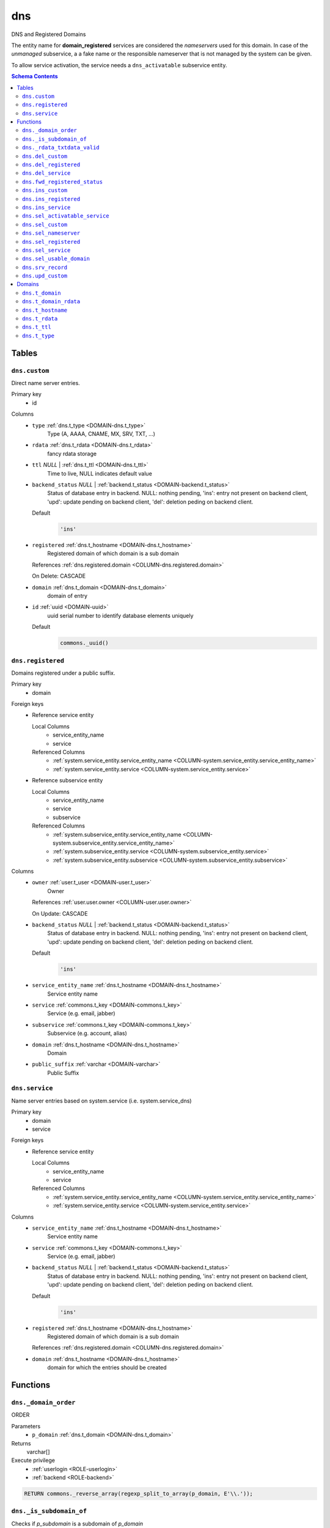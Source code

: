 dns
======================================================================

DNS and Registered Domains

The entity name for **domain_registered** services are considered the
*nameservers* used for this domain. In case of the *unmanaged* subservice, a
a fake name or the responsible nameserver that is not managed by the system
can be given.

To allow service activation, the service needs a ``dns_activatable``
subservice entity.

.. todo::
 Document *managed_custom*. Unclear if this is even properly supported or checked.

.. contents:: Schema Contents
   :local:
   :depth: 2



Tables
------


.. _TABLE-dns.custom:

``dns.custom``
~~~~~~~~~~~~~~~~~~~~~~~~~~~~~~~~~~~~~~~~~~~~~~~~~~~~~~~~~~~~~~~~~~~~~~

Direct name server entries.

Primary key
 - id


.. BEGIN FKs


.. END FKs


Columns
 - .. _COLUMN-dns.custom.type:
   
   ``type`` :ref:`dns.t_type <DOMAIN-dns.t_type>`
     Type (A, AAAA, CNAME, MX, SRV, TXT, ...)





 - .. _COLUMN-dns.custom.rdata:
   
   ``rdata`` :ref:`dns.t_rdata <DOMAIN-dns.t_rdata>`
     fancy rdata storage





 - .. _COLUMN-dns.custom.ttl:
   
   ``ttl`` *NULL* | :ref:`dns.t_ttl <DOMAIN-dns.t_ttl>`
     Time to live, NULL indicates default value





 - .. _COLUMN-dns.custom.backend_status:
   
   ``backend_status`` *NULL* | :ref:`backend.t_status <DOMAIN-backend.t_status>`
     Status of database entry in backend. NULL: nothing pending,
     'ins': entry not present on backend client, 'upd': update
     pending on backend client, 'del': deletion peding on
     backend client.

   Default
    .. code-block:: sql

     'ins'




 - .. _COLUMN-dns.custom.registered:
   
   ``registered`` :ref:`dns.t_hostname <DOMAIN-dns.t_hostname>`
     Registered domain of which domain is a sub domain


   References :ref:`dns.registered.domain <COLUMN-dns.registered.domain>`

   On Delete: CASCADE


 - .. _COLUMN-dns.custom.domain:
   
   ``domain`` :ref:`dns.t_domain <DOMAIN-dns.t_domain>`
     domain of entry





 - .. _COLUMN-dns.custom.id:
   
   ``id`` :ref:`uuid <DOMAIN-uuid>`
     uuid serial number to identify database elements uniquely

   Default
    .. code-block:: sql

     commons._uuid()






.. _TABLE-dns.registered:

``dns.registered``
~~~~~~~~~~~~~~~~~~~~~~~~~~~~~~~~~~~~~~~~~~~~~~~~~~~~~~~~~~~~~~~~~~~~~~

Domains registered under a public suffix.

Primary key
 - domain


.. BEGIN FKs

Foreign keys
 - Reference service entity

   Local Columns
    - service_entity_name
    - service

   Referenced Columns
    - :ref:`system.service_entity.service_entity_name <COLUMN-system.service_entity.service_entity_name>`
    - :ref:`system.service_entity.service <COLUMN-system.service_entity.service>`

 - Reference subservice entity

   Local Columns
    - service_entity_name
    - service
    - subservice

   Referenced Columns
    - :ref:`system.subservice_entity.service_entity_name <COLUMN-system.subservice_entity.service_entity_name>`
    - :ref:`system.subservice_entity.service <COLUMN-system.subservice_entity.service>`
    - :ref:`system.subservice_entity.subservice <COLUMN-system.subservice_entity.subservice>`


.. END FKs


Columns
 - .. _COLUMN-dns.registered.owner:
   
   ``owner`` :ref:`user.t_user <DOMAIN-user.t_user>`
     Owner


   References :ref:`user.user.owner <COLUMN-user.user.owner>`


   On Update: CASCADE

 - .. _COLUMN-dns.registered.backend_status:
   
   ``backend_status`` *NULL* | :ref:`backend.t_status <DOMAIN-backend.t_status>`
     Status of database entry in backend. NULL: nothing pending,
     'ins': entry not present on backend client, 'upd': update
     pending on backend client, 'del': deletion peding on
     backend client.

   Default
    .. code-block:: sql

     'ins'




 - .. _COLUMN-dns.registered.service_entity_name:
   
   ``service_entity_name`` :ref:`dns.t_hostname <DOMAIN-dns.t_hostname>`
     Service entity name





 - .. _COLUMN-dns.registered.service:
   
   ``service`` :ref:`commons.t_key <DOMAIN-commons.t_key>`
     Service (e.g. email, jabber)





 - .. _COLUMN-dns.registered.subservice:
   
   ``subservice`` :ref:`commons.t_key <DOMAIN-commons.t_key>`
     Subservice (e.g. account, alias)





 - .. _COLUMN-dns.registered.domain:
   
   ``domain`` :ref:`dns.t_hostname <DOMAIN-dns.t_hostname>`
     Domain





 - .. _COLUMN-dns.registered.public_suffix:
   
   ``public_suffix`` :ref:`varchar <DOMAIN-varchar>`
     Public Suffix







.. _TABLE-dns.service:

``dns.service``
~~~~~~~~~~~~~~~~~~~~~~~~~~~~~~~~~~~~~~~~~~~~~~~~~~~~~~~~~~~~~~~~~~~~~~

Name server entries based on system.service (i.e. system.service_dns)

Primary key
 - domain
 - service


.. BEGIN FKs

Foreign keys
 - Reference service entity

   Local Columns
    - service_entity_name
    - service

   Referenced Columns
    - :ref:`system.service_entity.service_entity_name <COLUMN-system.service_entity.service_entity_name>`
    - :ref:`system.service_entity.service <COLUMN-system.service_entity.service>`


.. END FKs


Columns
 - .. _COLUMN-dns.service.service_entity_name:
   
   ``service_entity_name`` :ref:`dns.t_hostname <DOMAIN-dns.t_hostname>`
     Service entity name





 - .. _COLUMN-dns.service.service:
   
   ``service`` :ref:`commons.t_key <DOMAIN-commons.t_key>`
     Service (e.g. email, jabber)





 - .. _COLUMN-dns.service.backend_status:
   
   ``backend_status`` *NULL* | :ref:`backend.t_status <DOMAIN-backend.t_status>`
     Status of database entry in backend. NULL: nothing pending,
     'ins': entry not present on backend client, 'upd': update
     pending on backend client, 'del': deletion peding on
     backend client.

   Default
    .. code-block:: sql

     'ins'




 - .. _COLUMN-dns.service.registered:
   
   ``registered`` :ref:`dns.t_hostname <DOMAIN-dns.t_hostname>`
     Registered domain of which domain is a sub domain


   References :ref:`dns.registered.domain <COLUMN-dns.registered.domain>`



 - .. _COLUMN-dns.service.domain:
   
   ``domain`` :ref:`dns.t_hostname <DOMAIN-dns.t_hostname>`
     domain for which the entries should be created










Functions
---------



.. _FUNCTION-dns._domain_order:

``dns._domain_order``
~~~~~~~~~~~~~~~~~~~~~~~~~~~~~~~~~~~~~~~~~~~~~~~~~~~~~~~~~~~~~~~~~~~~~~

ORDER

Parameters
 - ``p_domain`` :ref:`dns.t_domain <DOMAIN-dns.t_domain>`
   
    



Returns
 varchar[]


Execute privilege
 - :ref:`userlogin <ROLE-userlogin>`
 - :ref:`backend <ROLE-backend>`

.. code-block:: plpgsql

   
   RETURN commons._reverse_array(regexp_split_to_array(p_domain, E'\\.'));



.. _FUNCTION-dns._is_subdomain_of:

``dns._is_subdomain_of``
~~~~~~~~~~~~~~~~~~~~~~~~~~~~~~~~~~~~~~~~~~~~~~~~~~~~~~~~~~~~~~~~~~~~~~

Checks if `p_subdomain` is a subdomain of `p_domain`

Parameters
 - ``p_subdomain`` :ref:`dns.t_domain <DOMAIN-dns.t_domain>`
   
    
 - ``p_domain`` :ref:`varchar <DOMAIN-varchar>`
   
    



Returns
 bool



.. code-block:: plpgsql

   
   RETURN p_domain = p_subdomain OR
    '.' || p_domain = right(p_subdomain, char_length(p_domain) + 1);



.. _FUNCTION-dns._rdata_txtdata_valid:

``dns._rdata_txtdata_valid``
~~~~~~~~~~~~~~~~~~~~~~~~~~~~~~~~~~~~~~~~~~~~~~~~~~~~~~~~~~~~~~~~~~~~~~

Rdata txt-data valid

Parameters
 - ``p_txtdata`` :ref:`varchar[] <DOMAIN-varchar[]>`
   
    



Returns
 bool



.. code-block:: plpgsql

   
   RETURN ((
      SELECT DISTINCT TRUE
          FROM UNNEST(p_txtdata) AS s
          WHERE octet_length(s) > 255
   ) IS NULL);



.. _FUNCTION-dns.del_custom:

``dns.del_custom``
~~~~~~~~~~~~~~~~~~~~~~~~~~~~~~~~~~~~~~~~~~~~~~~~~~~~~~~~~~~~~~~~~~~~~~

Delete Custom

Parameters
 - ``p_id`` :ref:`uuid <DOMAIN-uuid>`
   
    


Variables defined for body
 - ``v_nameserver`` :ref:`dns.t_hostname <DOMAIN-dns.t_hostname>`
   
   
 - ``v_managed`` :ref:`commons.t_key <DOMAIN-commons.t_key>`
   
   
 - ``v_owner`` :ref:`user.t_user <DOMAIN-user.t_user>`
   
   

Returns
 void


Execute privilege
 - :ref:`userlogin <ROLE-userlogin>`

.. code-block:: plpgsql

   -- begin userlogin prelude
   v_owner := (SELECT t.act_as FROM "user"._get_login() AS t);
   -- end userlogin prelude
   
   
   UPDATE dns.custom AS t
          SET backend_status = 'del'
   FROM dns.registered AS s
   WHERE
       s.domain = t.registered AND
   
       t.id = p_id AND
       s.owner = v_owner
   
   RETURNING s.service_entity_name, s.subservice
   INTO v_nameserver, v_managed;
   
   PERFORM backend._conditional_notify_service_entity_name(
       FOUND, v_nameserver, 'dns', v_managed
   );



.. _FUNCTION-dns.del_registered:

``dns.del_registered``
~~~~~~~~~~~~~~~~~~~~~~~~~~~~~~~~~~~~~~~~~~~~~~~~~~~~~~~~~~~~~~~~~~~~~~

Delete registered domain

Parameters
 - ``p_domain`` :ref:`dns.t_hostname <DOMAIN-dns.t_hostname>`
   
    


Variables defined for body
 - ``v_nameserver`` :ref:`dns.t_hostname <DOMAIN-dns.t_hostname>`
   
   
 - ``v_managed`` :ref:`commons.t_key <DOMAIN-commons.t_key>`
   
   
 - ``v_owner`` :ref:`user.t_user <DOMAIN-user.t_user>`
   
   

Returns
 void


Execute privilege
 - :ref:`userlogin <ROLE-userlogin>`

.. code-block:: plpgsql

   -- begin userlogin prelude
   v_owner := (SELECT t.act_as FROM "user"._get_login() AS t);
   -- end userlogin prelude
   
   
   UPDATE dns.registered
   SET backend_status = 'del'
   WHERE domain = p_domain
    AND owner = v_owner
   RETURNING service_entity_name, subservice
      INTO v_nameserver, v_managed;
   
   PERFORM backend._conditional_notify_service_entity_name(
      FOUND, v_nameserver, 'domain_registered', v_managed
   );



.. _FUNCTION-dns.del_service:

``dns.del_service``
~~~~~~~~~~~~~~~~~~~~~~~~~~~~~~~~~~~~~~~~~~~~~~~~~~~~~~~~~~~~~~~~~~~~~~

deletes all service entries of a specific domain

Parameters
 - ``p_domain`` :ref:`dns.t_hostname <DOMAIN-dns.t_hostname>`
   
    
 - ``p_service`` :ref:`commons.t_key <DOMAIN-commons.t_key>`
   
    


Variables defined for body
 - ``v_nameserver`` :ref:`dns.t_hostname <DOMAIN-dns.t_hostname>`
   
   
 - ``v_managed`` :ref:`commons.t_key <DOMAIN-commons.t_key>`
   
   
 - ``v_owner`` :ref:`user.t_user <DOMAIN-user.t_user>`
   
   

Returns
 void


Execute privilege
 - :ref:`userlogin <ROLE-userlogin>`

.. code-block:: plpgsql

   -- begin userlogin prelude
   v_owner := (SELECT t.act_as FROM "user"._get_login() AS t);
   -- end userlogin prelude
   
   
   BEGIN
       -- perform DELETE to trigger potential foreign key errors
       DELETE FROM dns.service AS t
       USING dns.registered AS s
       WHERE
           s.domain = t.registered AND
   
           t.domain = p_domain AND
           t.service = p_service AND
           s.owner = v_owner;
   
       -- if not failed yet, emulate rollback of DELETE
       RAISE transaction_rollback;
   EXCEPTION
       WHEN transaction_rollback THEN
           UPDATE dns.service AS t
                  SET backend_status = 'del'
           FROM dns.registered AS s
           WHERE
               s.domain = t.registered AND
   
               t.domain = p_domain AND
               t.service = p_service AND
               s.owner = v_owner
           RETURNING s.service_entity_name, s.subservice
           INTO v_nameserver, v_managed;
   
           PERFORM backend._conditional_notify_service_entity_name(
               FOUND, v_nameserver, 'dns', v_managed
           );
   
   END;



.. _FUNCTION-dns.fwd_registered_status:

``dns.fwd_registered_status``
~~~~~~~~~~~~~~~~~~~~~~~~~~~~~~~~~~~~~~~~~~~~~~~~~~~~~~~~~~~~~~~~~~~~~~

Update status

Parameters
 - ``p_domain`` :ref:`dns.t_hostname <DOMAIN-dns.t_hostname>`
   
    
 - ``p_backend_status`` :ref:`backend.t_status <DOMAIN-backend.t_status>`
   
    
 - ``p_include_inactive`` :ref:`boolean <DOMAIN-boolean>`
   
    



Returns
 void


Execute privilege
 - :ref:`backend <ROLE-backend>`

.. code-block:: plpgsql

   PERFORM backend._get_login();
   
   
   UPDATE dns.registered
   SET
       backend_status = p_backend_status
   WHERE domain = p_domain;



.. _FUNCTION-dns.ins_custom:

``dns.ins_custom``
~~~~~~~~~~~~~~~~~~~~~~~~~~~~~~~~~~~~~~~~~~~~~~~~~~~~~~~~~~~~~~~~~~~~~~

Ins Custom

Parameters
 - ``p_registered`` :ref:`dns.t_hostname <DOMAIN-dns.t_hostname>`
   
    
 - ``p_domain`` :ref:`dns.t_domain <DOMAIN-dns.t_domain>`
   
    
 - ``p_type`` :ref:`dns.t_type <DOMAIN-dns.t_type>`
   
    
 - ``p_rdata`` :ref:`dns.t_rdata <DOMAIN-dns.t_rdata>`
   
    
 - ``p_ttl`` :ref:`integer <DOMAIN-integer>`
   
    


Variables defined for body
 - ``v_nameserver`` :ref:`dns.t_hostname <DOMAIN-dns.t_hostname>`
   
   
 - ``v_managed`` :ref:`commons.t_key <DOMAIN-commons.t_key>`
   
   
 - ``v_owner`` :ref:`user.t_user <DOMAIN-user.t_user>`
   
   

Returns
 void


Execute privilege
 - :ref:`userlogin <ROLE-userlogin>`

.. code-block:: plpgsql

   -- begin userlogin prelude
   v_owner := (SELECT t.act_as FROM "user"._get_login() AS t);
   -- end userlogin prelude
   
   
   SELECT service_entity_name, subservice INTO v_nameserver, v_managed FROM dns.registered
   WHERE
       domain = p_registered AND
       owner = v_owner;
   
   IF v_nameserver IS NULL THEN
       PERFORM commons._raise_inaccessible_or_missing();
   END IF;
   
   IF v_nameserver IS NULL THEN
       PERFORM commons._raise_inaccessible_or_missing();
   END IF;
   
   INSERT INTO dns.custom
   (registered, domain, type, rdata, ttl)
   VALUES
   (p_registered, p_domain, p_type, p_rdata, p_ttl);
   
   PERFORM backend._notify_service_entity_name(v_nameserver, 'dns', v_managed);



.. _FUNCTION-dns.ins_registered:

``dns.ins_registered``
~~~~~~~~~~~~~~~~~~~~~~~~~~~~~~~~~~~~~~~~~~~~~~~~~~~~~~~~~~~~~~~~~~~~~~

registeres new domain

Parameters
 - ``p_domain`` :ref:`dns.t_hostname <DOMAIN-dns.t_hostname>`
   
    
 - ``p_subservice`` :ref:`commons.t_key <DOMAIN-commons.t_key>`
   
    
 - ``p_service_entity_name`` :ref:`dns.t_hostname <DOMAIN-dns.t_hostname>`
   
    
 - ``p_public_suffix`` :ref:`varchar <DOMAIN-varchar>`
   
    


Variables defined for body
 - ``v_owner`` :ref:`user.t_user <DOMAIN-user.t_user>`
   
   

Returns
 void


Execute privilege
 - :ref:`userlogin <ROLE-userlogin>`

.. code-block:: plpgsql

   -- begin userlogin prelude
   v_owner := (SELECT t.act_as FROM "user"._get_login() AS t);
   -- end userlogin prelude
   
   
   INSERT INTO dns.registered
   (domain, public_suffix, owner, service, subservice, service_entity_name)
   VALUES
   (p_domain, p_public_suffix, v_owner, 'domain_registered', p_subservice, p_service_entity_name);
   
   PERFORM backend._notify_service_entity_name(p_service_entity_name, 'domain_registered', p_subservice);



.. _FUNCTION-dns.ins_service:

``dns.ins_service``
~~~~~~~~~~~~~~~~~~~~~~~~~~~~~~~~~~~~~~~~~~~~~~~~~~~~~~~~~~~~~~~~~~~~~~

Creates service dns entry

Parameters
 - ``p_registered`` :ref:`dns.t_hostname <DOMAIN-dns.t_hostname>`
   
    
 - ``p_domain`` :ref:`dns.t_hostname <DOMAIN-dns.t_hostname>`
   
    
 - ``p_service_entity_name`` :ref:`dns.t_hostname <DOMAIN-dns.t_hostname>`
   
    
 - ``p_service`` :ref:`commons.t_key <DOMAIN-commons.t_key>`
   
    


Variables defined for body
 - ``v_nameserver`` :ref:`dns.t_hostname <DOMAIN-dns.t_hostname>`
   
   
 - ``v_managed`` :ref:`commons.t_key <DOMAIN-commons.t_key>`
   
   
 - ``v_owner`` :ref:`user.t_user <DOMAIN-user.t_user>`
   
   

Returns
 void


Execute privilege
 - :ref:`userlogin <ROLE-userlogin>`

.. code-block:: plpgsql

   -- begin userlogin prelude
   v_owner := (SELECT t.act_as FROM "user"._get_login() AS t);
   -- end userlogin prelude
   
   
   SELECT service_entity_name, subservice INTO v_nameserver, v_managed FROM dns.registered
       WHERE
           domain = p_registered AND
           owner = v_owner;
   
   IF v_nameserver IS NULL THEN
       PERFORM commons._raise_inaccessible_or_missing();
   END IF;
   
   INSERT INTO dns.service (registered, domain, service_entity_name, service)
       VALUES (p_registered, p_domain, p_service_entity_name, p_service);
   
   PERFORM backend._notify_service_entity_name(v_nameserver, 'dns', v_managed);



.. _FUNCTION-dns.sel_activatable_service:

``dns.sel_activatable_service``
~~~~~~~~~~~~~~~~~~~~~~~~~~~~~~~~~~~~~~~~~~~~~~~~~~~~~~~~~~~~~~~~~~~~~~

Activatable services

Parameters
 *None*


Variables defined for body
 - ``v_owner`` :ref:`user.t_user <DOMAIN-user.t_user>`
   
   

Returns
 TABLE

Returned columns
 - ``service`` :ref:`commons.t_key <DOMAIN-commons.t_key>`
    
 - ``service_entity_name`` :ref:`dns.t_hostname <DOMAIN-dns.t_hostname>`
    

Execute privilege
 - :ref:`userlogin <ROLE-userlogin>`

.. code-block:: plpgsql

   -- begin userlogin prelude
   v_owner := (SELECT t.act_as FROM "user"._get_login() AS t);
   -- end userlogin prelude
   
   
   RETURN QUERY
   SELECT
       COALESCE(t.service, s.service) AS service,
       COALESCE(t.service_entity_name, s.service_entity_name) AS service_entity_name
   FROM system._effective_contingent() AS t
   FULL OUTER JOIN system._effective_contingent_domain() AS s
   USING (service, subservice, service_entity_name, owner)
   WHERE
       COALESCE(t.subservice, s.subservice) = 'dns_activatable' AND
       COALESCE(t.owner, s.owner) = v_owner
   
     ORDER BY service, service_entity_name
   ;



.. _FUNCTION-dns.sel_custom:

``dns.sel_custom``
~~~~~~~~~~~~~~~~~~~~~~~~~~~~~~~~~~~~~~~~~~~~~~~~~~~~~~~~~~~~~~~~~~~~~~

sel custom

Parameters
 *None*


Variables defined for body
 - ``v_owner`` :ref:`user.t_user <DOMAIN-user.t_user>`
   
   

Returns
 TABLE

Returned columns
 - ``id`` :ref:`uuid <DOMAIN-uuid>`
    
 - ``registered`` :ref:`dns.t_hostname <DOMAIN-dns.t_hostname>`
    
 - ``domain`` :ref:`dns.t_domain <DOMAIN-dns.t_domain>`
    
 - ``type`` :ref:`dns.t_type <DOMAIN-dns.t_type>`
    
 - ``rdata`` :ref:`dns.t_rdata <DOMAIN-dns.t_rdata>`
    
 - ``ttl`` :ref:`dns.t_ttl <DOMAIN-dns.t_ttl>`
    
 - ``backend_status`` :ref:`backend.t_status <DOMAIN-backend.t_status>`
    

Execute privilege
 - :ref:`userlogin <ROLE-userlogin>`

.. code-block:: plpgsql

   -- begin userlogin prelude
   v_owner := (SELECT t.act_as FROM "user"._get_login() AS t);
   -- end userlogin prelude
   
   
   RETURN QUERY
       SELECT
           t.id,
           t.registered,
           t.domain,
           t.type,
           t.rdata,
           t.ttl,
           t.backend_status
       FROM dns.custom AS t
       JOIN dns.registered AS s
           ON s.domain = t.registered
       WHERE
           s.owner = v_owner
       ORDER BY backend_status, registered, dns._domain_order(t.domain);



.. _FUNCTION-dns.sel_nameserver:

``dns.sel_nameserver``
~~~~~~~~~~~~~~~~~~~~~~~~~~~~~~~~~~~~~~~~~~~~~~~~~~~~~~~~~~~~~~~~~~~~~~

Select available nameservers

Parameters
 *None*


Variables defined for body
 - ``v_owner`` :ref:`user.t_user <DOMAIN-user.t_user>`
   
   

Returns
 TABLE

Returned columns
 - ``subservice`` :ref:`commons.t_key <DOMAIN-commons.t_key>`
    
 - ``service_entity_name`` :ref:`dns.t_hostname <DOMAIN-dns.t_hostname>`
    

Execute privilege
 - :ref:`userlogin <ROLE-userlogin>`

.. code-block:: plpgsql

   -- begin userlogin prelude
   v_owner := (SELECT t.act_as FROM "user"._get_login() AS t);
   -- end userlogin prelude
   
   
   RETURN QUERY
     SELECT
       COALESCE(t.subservice, s.subservice) AS subservice,
       COALESCE(t.service_entity_name, s.service_entity_name) AS service_entity_name
     FROM system._effective_contingent() AS t
     
     FULL OUTER JOIN system._effective_contingent_domain() AS s
       USING (service, subservice, service_entity_name, owner)
   
     WHERE
       COALESCE(t.service, s.service) = 'domain_registered' AND
       COALESCE(t.owner, s.owner) = v_owner
   
     ORDER BY subservice, service_entity_name
   ;



.. _FUNCTION-dns.sel_registered:

``dns.sel_registered``
~~~~~~~~~~~~~~~~~~~~~~~~~~~~~~~~~~~~~~~~~~~~~~~~~~~~~~~~~~~~~~~~~~~~~~

List registered domains

Parameters
 *None*


Variables defined for body
 - ``v_owner`` :ref:`user.t_user <DOMAIN-user.t_user>`
   
   

Returns
 TABLE

Returned columns
 - ``domain`` :ref:`dns.t_hostname <DOMAIN-dns.t_hostname>`
    
 - ``public_suffix`` :ref:`varchar <DOMAIN-varchar>`
    
 - ``backend_status`` :ref:`backend.t_status <DOMAIN-backend.t_status>`
    
 - ``subservice`` :ref:`commons.t_key <DOMAIN-commons.t_key>`
    
 - ``service_entity_name`` :ref:`dns.t_hostname <DOMAIN-dns.t_hostname>`
    

Execute privilege
 - :ref:`userlogin <ROLE-userlogin>`

.. code-block:: plpgsql

   -- begin userlogin prelude
   v_owner := (SELECT t.act_as FROM "user"._get_login() AS t);
   -- end userlogin prelude
   
   
   RETURN QUERY
       SELECT t.domain, t.public_suffix, t.backend_status, t.subservice, t.service_entity_name
       FROM dns.registered AS t
       WHERE
           t.owner = v_owner
       ORDER BY backend_status, domain;



.. _FUNCTION-dns.sel_service:

``dns.sel_service``
~~~~~~~~~~~~~~~~~~~~~~~~~~~~~~~~~~~~~~~~~~~~~~~~~~~~~~~~~~~~~~~~~~~~~~

Select service based dns entries

Parameters
 *None*


Variables defined for body
 - ``v_owner`` :ref:`user.t_user <DOMAIN-user.t_user>`
   
   

Returns
 TABLE

Returned columns
 - ``registered`` :ref:`dns.t_hostname <DOMAIN-dns.t_hostname>`
    
 - ``domain`` :ref:`dns.t_hostname <DOMAIN-dns.t_hostname>`
    
 - ``service`` :ref:`commons.t_key <DOMAIN-commons.t_key>`
    
 - ``service_entity_name`` :ref:`dns.t_hostname <DOMAIN-dns.t_hostname>`
    
 - ``backend_status`` :ref:`backend.t_status <DOMAIN-backend.t_status>`
    

Execute privilege
 - :ref:`userlogin <ROLE-userlogin>`

.. code-block:: plpgsql

   -- begin userlogin prelude
   v_owner := (SELECT t.act_as FROM "user"._get_login() AS t);
   -- end userlogin prelude
   
   
   RETURN QUERY
       SELECT
           t.registered,
           t.domain,
           t.service,
           t.service_entity_name,
           t.backend_status
       FROM dns.service AS t
       JOIN dns.registered AS s
           ON s.domain = t.registered
       WHERE
           s.owner = v_owner
       ORDER BY backend_status, registered, dns._domain_order(t.domain), service, service_entity_name;



.. _FUNCTION-dns.sel_usable_domain:

``dns.sel_usable_domain``
~~~~~~~~~~~~~~~~~~~~~~~~~~~~~~~~~~~~~~~~~~~~~~~~~~~~~~~~~~~~~~~~~~~~~~

Usable domains

Parameters
 - ``p_service`` :ref:`commons.t_key <DOMAIN-commons.t_key>`
   
    
 - ``p_subservice`` :ref:`commons.t_key <DOMAIN-commons.t_key>`
   
    


Variables defined for body
 - ``v_owner`` :ref:`user.t_user <DOMAIN-user.t_user>`
   
   

Returns
 TABLE

Returned columns
 - ``domain`` :ref:`dns.t_hostname <DOMAIN-dns.t_hostname>`
    
 - ``service_entity_name`` :ref:`dns.t_hostname <DOMAIN-dns.t_hostname>`
    

Execute privilege
 - :ref:`userlogin <ROLE-userlogin>`

.. code-block:: plpgsql

   -- begin userlogin prelude
   v_owner := (SELECT t.act_as FROM "user"._get_login() AS t);
   -- end userlogin prelude
   
   
   RETURN QUERY
   SELECT t.domain, t.service_entity_name FROM dns.service AS t
       JOIN dns.registered AS d
           ON d.domain = t.registered
       LEFT JOIN system._effective_contingent_domain() AS contingent_d
           ON
               contingent_d.domain = t.domain AND
               contingent_d.service = t.service AND
               contingent_d.subservice = p_subservice AND
               contingent_d.service_entity_name = t.service_entity_name AND
               contingent_d.owner = v_owner
   
       LEFT JOIN system._effective_contingent() AS contingent
           ON
               contingent.service = t.service AND
               contingent.subservice = p_subservice AND
               contingent.owner = v_owner AND
               d.owner = v_owner
   
       WHERE
           t.service = p_service AND
           COALESCE(contingent_d.domain_contingent, contingent.domain_contingent, 0) > 0
       ORDER BY
           t.domain
   ;



.. _FUNCTION-dns.srv_record:

``dns.srv_record``
~~~~~~~~~~~~~~~~~~~~~~~~~~~~~~~~~~~~~~~~~~~~~~~~~~~~~~~~~~~~~~~~~~~~~~

Servers both record types combined: Raw entries and the ones assembled
from records templates for services (system.service_entity_dns).

Parameters
 - ``p_include_inactive`` :ref:`boolean <DOMAIN-boolean>`
   
    



Returns
 TABLE

Returned columns
 - ``registered`` :ref:`dns.t_hostname <DOMAIN-dns.t_hostname>`
    
 - ``domain`` :ref:`dns.t_domain <DOMAIN-dns.t_domain>`
    
 - ``type`` :ref:`dns.t_type <DOMAIN-dns.t_type>`
    
 - ``rdata`` :ref:`dns.t_rdata <DOMAIN-dns.t_rdata>`
    
 - ``ttl`` :ref:`dns.t_ttl <DOMAIN-dns.t_ttl>`
    
 - ``backend_status`` :ref:`backend.t_status <DOMAIN-backend.t_status>`
    

Execute privilege
 - :ref:`backend <ROLE-backend>`

.. code-block:: plpgsql

   PERFORM backend._get_login();
   
   
   RETURN QUERY
       WITH
   
       -- DELETE
       d_s AS (
           DELETE FROM dns.service AS t
           USING dns.registered AS s
           WHERE
               s.domain = t.registered AND
               backend._deleted(t.backend_status) AND
               backend._machine_priviledged_service('dns', s.service_entity_name)
       ),
   
       d_c AS (
           DELETE FROM dns.custom AS t
           USING dns.registered AS s
           WHERE
               s.domain = t.registered AND
               backend._deleted(t.backend_status) AND
               backend._machine_priviledged_service('dns', s.service_entity_name)
       ),
   
       -- UPDATE
       u_s AS (
           UPDATE dns.service AS t
               SET backend_status = NULL
           FROM dns.registered AS s
           WHERE
               s.domain = t.registered AND
               backend._machine_priviledged_service('dns', s.service_entity_name) AND
               backend._active(t.backend_status)
       ),
   
       u_c AS (
           UPDATE dns.custom AS t
               SET backend_status = NULL
           FROM dns.registered AS s
           WHERE
               s.domain = t.registered AND
               backend._machine_priviledged_service('dns', s.service_entity_name) AND
               backend._active(t.backend_status)
       )
   
       SELECT
           t.registered,
           COALESCE(s.domain_prefix || t.domain, t.domain)::dns.t_domain,
           s.type,
           s.rdata,
           s.ttl,
           t.backend_status
       FROM dns.service AS t
       JOIN system.service_entity_dns AS s
           USING (service, service_entity_name)
       JOIN dns.registered AS u
           ON t.registered = u.domain
       WHERE
           u.subservice = 'managed' AND
           backend._machine_priviledged_service('dns', u.service_entity_name) AND
           (backend._active(t.backend_status) OR p_include_inactive)
   
       UNION ALL
   
       SELECT
           t.registered,
           t.domain,
           t.type,
           t.rdata,
           t.ttl,
           t.backend_status
       FROM dns.custom AS t
       JOIN dns.registered AS u
           ON t.registered = u.domain
       WHERE
           u.subservice = 'managed' AND
           backend._machine_priviledged_service('dns', u.service_entity_name) AND
           (backend._active(t.backend_status) OR p_include_inactive)
       ;



.. _FUNCTION-dns.upd_custom:

``dns.upd_custom``
~~~~~~~~~~~~~~~~~~~~~~~~~~~~~~~~~~~~~~~~~~~~~~~~~~~~~~~~~~~~~~~~~~~~~~

Ins Custom

Parameters
 - ``p_id`` :ref:`uuid <DOMAIN-uuid>`
   
    
 - ``p_rdata`` :ref:`dns.t_rdata <DOMAIN-dns.t_rdata>`
   
    
 - ``p_ttl`` :ref:`integer <DOMAIN-integer>`
   
    


Variables defined for body
 - ``v_nameserver`` :ref:`dns.t_hostname <DOMAIN-dns.t_hostname>`
   
   
 - ``v_managed`` :ref:`commons.t_key <DOMAIN-commons.t_key>`
   
   
 - ``v_owner`` :ref:`user.t_user <DOMAIN-user.t_user>`
   
   

Returns
 void


Execute privilege
 - :ref:`userlogin <ROLE-userlogin>`

.. code-block:: plpgsql

   -- begin userlogin prelude
   v_owner := (SELECT t.act_as FROM "user"._get_login() AS t);
   -- end userlogin prelude
   
   
   UPDATE dns.custom AS t
       SET
           rdata = p_rdata,
           ttl = p_ttl,
           backend_status = 'upd'
   FROM dns.registered AS s
   
   WHERE
       s.domain = t.registered AND
   
       t.id = p_id AND
       s.owner = v_owner
   RETURNING s.service_entity_name, s.subservice INTO v_nameserver, v_managed;
   
   PERFORM backend._notify_service_entity_name(v_nameserver, 'dns', v_managed);





Domains
-------



.. _DOMAIN-dns.t_domain:

``dns.t_domain``
~~~~~~~~~~~~~~~~~~~~~~~~~~~~~~~~~~~~~~~~~~~~~~~~~~~~~~~~~~~~~~~~~~~~~~

Fully qualified hostname (without trailing dot)

Checks
 - ``hostname valid regex``
    Hostname

   .. code-block:: sql

    VALUE ~ '^[a-z\d_-]{1,63}(\.[a-z\d_-]{1,63})+$' AND
    octet_length(VALUE) <= 253




.. _DOMAIN-dns.t_domain_rdata:

``dns.t_domain_rdata``
~~~~~~~~~~~~~~~~~~~~~~~~~~~~~~~~~~~~~~~~~~~~~~~~~~~~~~~~~~~~~~~~~~~~~~

Fully qualified or relative domain name. Trailing dot marks a FQDN.

.. todo :: checks might be off

Checks
 - ``invalid rdata domain``
    check

   .. code-block:: sql

    (VALUE ~ '^([a-z\d][a-z\d-]{0,62}\.)+$' OR
     VALUE ~ '^([a-z\d][a-z\d-]{0,62}\.)*[a-z\d][a-z\d-]{1,63}$') AND
    octet_length(VALUE) <= 253




.. _DOMAIN-dns.t_hostname:

``dns.t_hostname``
~~~~~~~~~~~~~~~~~~~~~~~~~~~~~~~~~~~~~~~~~~~~~~~~~~~~~~~~~~~~~~~~~~~~~~

Fully qualified hostname (without trailing dot)

Checks
 - ``hostname valid regex``
    Hostname

   .. code-block:: sql

    VALUE ~ '^([a-z\d]|[a-z\d][a-z\d-]{0,61}[a-z\d])(\.([a-z\d]|[a-z\d][a-z\d-]{0,61}[a-z\d]))+$' AND
    octet_length(VALUE) <= 253




.. _DOMAIN-dns.t_rdata:

``dns.t_rdata``
~~~~~~~~~~~~~~~~~~~~~~~~~~~~~~~~~~~~~~~~~~~~~~~~~~~~~~~~~~~~~~~~~~~~~~

Resource record data (Rdata)




.. _DOMAIN-dns.t_ttl:

``dns.t_ttl``
~~~~~~~~~~~~~~~~~~~~~~~~~~~~~~~~~~~~~~~~~~~~~~~~~~~~~~~~~~~~~~~~~~~~~~

time to live

Checks
 - ``ttl range``
    Ensure that TTL is at least one minute and put maximum to 48h

   .. code-block:: sql

    VALUE BETWEEN 60 AND EXTRACT(EPOCH FROM INTERVAL '2 days')




.. _DOMAIN-dns.t_type:

``dns.t_type``
~~~~~~~~~~~~~~~~~~~~~~~~~~~~~~~~~~~~~~~~~~~~~~~~~~~~~~~~~~~~~~~~~~~~~~

Resource record type

Checks
 - ``Invalid or unsupported resource type``
    Resource type (A, AAAA, CNAME, MX, SRV, TXT, ...)

   .. code-block:: sql

    VALUE IN (
     'A',
     'AAAA',
     'CNAME',
     'MX',
     'NS',
     'SRV',
     'SSHFP',
     'TXT'
    )







.. This file was generated via HamSql

